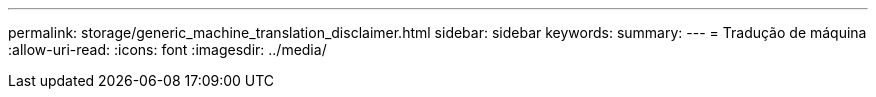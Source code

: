 ---
permalink: storage/generic_machine_translation_disclaimer.html 
sidebar: sidebar 
keywords:  
summary:  
---
= Tradução de máquina
:allow-uri-read: 
:icons: font
:imagesdir: ../media/


